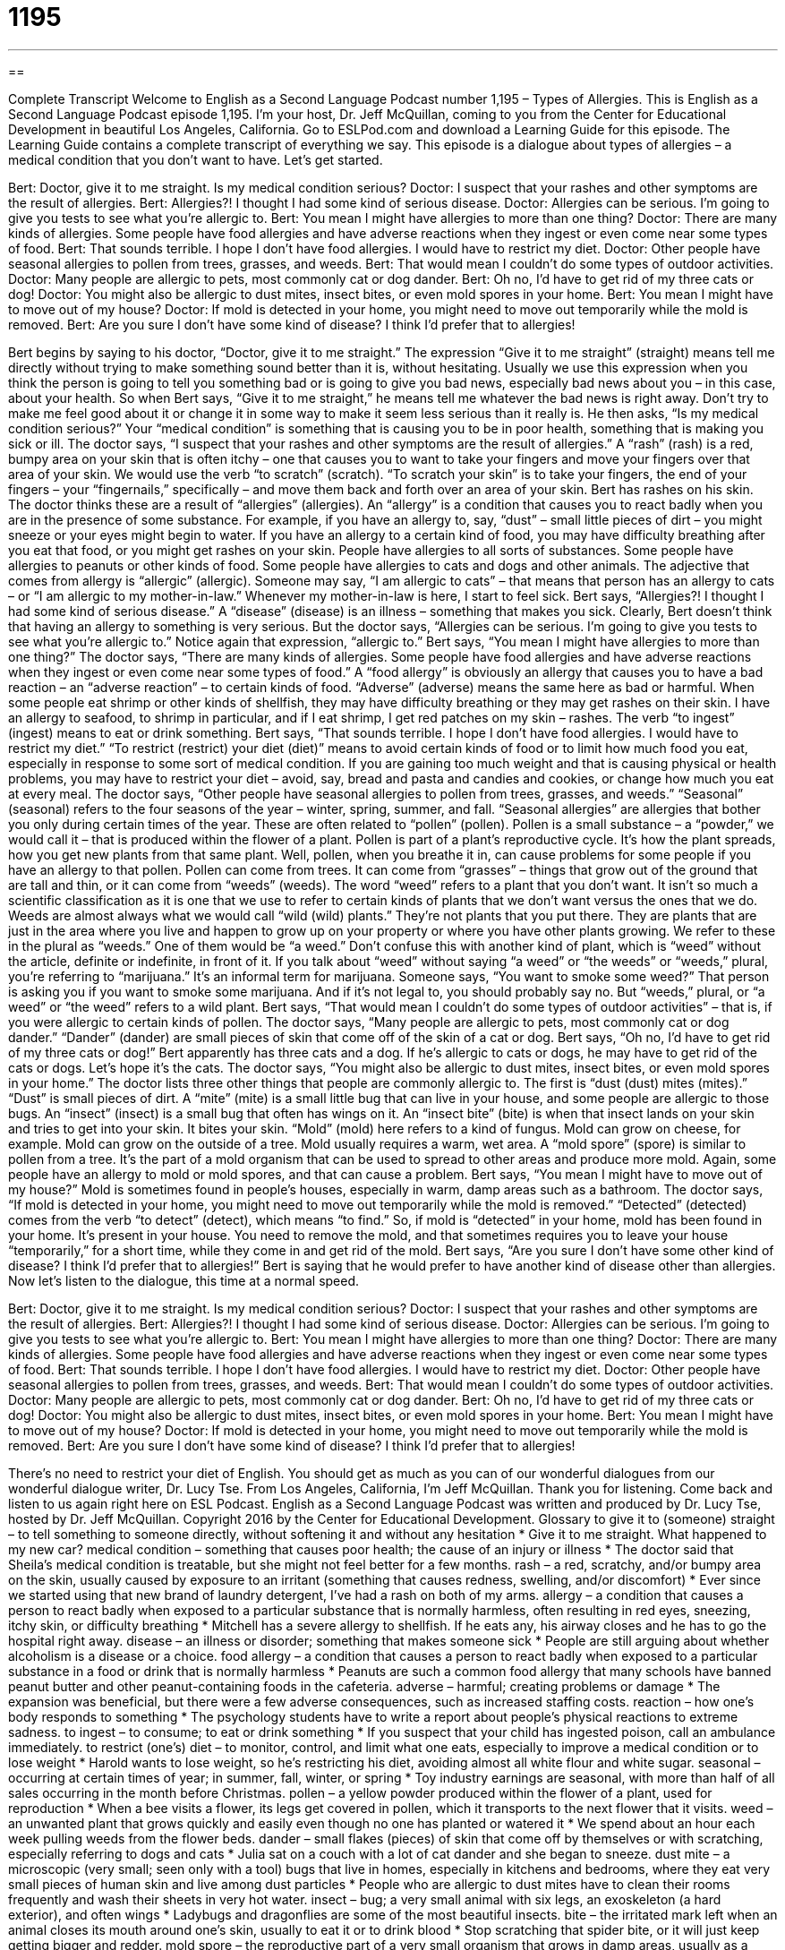 = 1195
:toc: left
:toclevels: 3
:sectnums:
:stylesheet: ../../../myAdocCss.css

'''

== 

Complete Transcript
Welcome to English as a Second Language Podcast number 1,195 – Types of Allergies.
This is English as a Second Language Podcast episode 1,195. I’m your host, Dr. Jeff McQuillan, coming to you from the Center for Educational Development in beautiful Los Angeles, California.
Go to ESLPod.com and download a Learning Guide for this episode. The Learning Guide contains a complete transcript of everything we say.
This episode is a dialogue about types of allergies – a medical condition that you don’t want to have. Let’s get started.
[start of dialogue]
Bert: Doctor, give it to me straight. Is my medical condition serious?
Doctor: I suspect that your rashes and other symptoms are the result of allergies.
Bert: Allergies?! I thought I had some kind of serious disease.
Doctor: Allergies can be serious. I’m going to give you tests to see what you’re allergic to.
Bert: You mean I might have allergies to more than one thing?
Doctor: There are many kinds of allergies. Some people have food allergies and have adverse reactions when they ingest or even come near some types of food.
Bert: That sounds terrible. I hope I don’t have food allergies. I would have to restrict my diet.
Doctor: Other people have seasonal allergies to pollen from trees, grasses, and weeds.
Bert: That would mean I couldn’t do some types of outdoor activities.
Doctor: Many people are allergic to pets, most commonly cat or dog dander.
Bert: Oh no, I’d have to get rid of my three cats or dog!
Doctor: You might also be allergic to dust mites, insect bites, or even mold spores in your home.
Bert: You mean I might have to move out of my house?
Doctor: If mold is detected in your home, you might need to move out temporarily while the mold is removed.
Bert: Are you sure I don’t have some kind of disease? I think I’d prefer that to allergies!
[end of dialogue]
Bert begins by saying to his doctor, “Doctor, give it to me straight.” The expression “Give it to me straight” (straight) means tell me directly without trying to make something sound better than it is, without hesitating. Usually we use this expression when you think the person is going to tell you something bad or is going to give you bad news, especially bad news about you – in this case, about your health.
So when Bert says, “Give it to me straight,” he means tell me whatever the bad news is right away. Don’t try to make me feel good about it or change it in some way to make it seem less serious than it really is. He then asks, “Is my medical condition serious?” Your “medical condition” is something that is causing you to be in poor health, something that is making you sick or ill. The doctor says, “I suspect that your rashes and other symptoms are the result of allergies.”
A “rash” (rash) is a red, bumpy area on your skin that is often itchy – one that causes you to want to take your fingers and move your fingers over that area of your skin. We would use the verb “to scratch” (scratch). “To scratch your skin” is to take your fingers, the end of your fingers – your “fingernails,” specifically – and move them back and forth over an area of your skin.
Bert has rashes on his skin. The doctor thinks these are a result of “allergies” (allergies). An “allergy” is a condition that causes you to react badly when you are in the presence of some substance. For example, if you have an allergy to, say, “dust” – small little pieces of dirt – you might sneeze or your eyes might begin to water. If you have an allergy to a certain kind of food, you may have difficulty breathing after you eat that food, or you might get rashes on your skin.
People have allergies to all sorts of substances. Some people have allergies to peanuts or other kinds of food. Some people have allergies to cats and dogs and other animals. The adjective that comes from allergy is “allergic” (allergic). Someone may say, “I am allergic to cats” – that means that person has an allergy to cats – or “I am allergic to my mother-in-law.” Whenever my mother-in-law is here, I start to feel sick.
Bert says, “Allergies?! I thought I had some kind of serious disease.” A “disease” (disease) is an illness – something that makes you sick. Clearly, Bert doesn’t think that having an allergy to something is very serious. But the doctor says, “Allergies can be serious. I’m going to give you tests to see what you’re allergic to.” Notice again that expression, “allergic to.”
Bert says, “You mean I might have allergies to more than one thing?” The doctor says, “There are many kinds of allergies. Some people have food allergies and have adverse reactions when they ingest or even come near some types of food.” A “food allergy” is obviously an allergy that causes you to have a bad reaction – an “adverse reaction” – to certain kinds of food. “Adverse” (adverse) means the same here as bad or harmful.
When some people eat shrimp or other kinds of shellfish, they may have difficulty breathing or they may get rashes on their skin. I have an allergy to seafood, to shrimp in particular, and if I eat shrimp, I get red patches on my skin – rashes. The verb “to ingest” (ingest) means to eat or drink something.
Bert says, “That sounds terrible. I hope I don’t have food allergies. I would have to restrict my diet.” “To restrict (restrict) your diet (diet)” means to avoid certain kinds of food or to limit how much food you eat, especially in response to some sort of medical condition. If you are gaining too much weight and that is causing physical or health problems, you may have to restrict your diet – avoid, say, bread and pasta and candies and cookies, or change how much you eat at every meal.
The doctor says, “Other people have seasonal allergies to pollen from trees, grasses, and weeds.” “Seasonal” (seasonal) refers to the four seasons of the year – winter, spring, summer, and fall. “Seasonal allergies” are allergies that bother you only during certain times of the year. These are often related to “pollen” (pollen). Pollen is a small substance – a “powder,” we would call it – that is produced within the flower of a plant.
Pollen is part of a plant’s reproductive cycle. It’s how the plant spreads, how you get new plants from that same plant. Well, pollen, when you breathe it in, can cause problems for some people if you have an allergy to that pollen. Pollen can come from trees. It can come from “grasses” – things that grow out of the ground that are tall and thin, or it can come from “weeds” (weeds).
The word “weed” refers to a plant that you don’t want. It isn’t so much a scientific classification as it is one that we use to refer to certain kinds of plants that we don’t want versus the ones that we do. Weeds are almost always what we would call “wild (wild) plants.” They’re not plants that you put there. They are plants that are just in the area where you live and happen to grow up on your property or where you have other plants growing. We refer to these in the plural as “weeds.” One of them would be “a weed.”
Don’t confuse this with another kind of plant, which is “weed” without the article, definite or indefinite, in front of it. If you talk about “weed” without saying “a weed” or “the weeds” or “weeds,” plural, you’re referring to “marijuana.” It’s an informal term for marijuana. Someone says, “You want to smoke some weed?” That person is asking you if you want to smoke some marijuana. And if it’s not legal to, you should probably say no. But “weeds,” plural, or “a weed” or “the weed” refers to a wild plant.
Bert says, “That would mean I couldn’t do some types of outdoor activities” – that is, if you were allergic to certain kinds of pollen. The doctor says, “Many people are allergic to pets, most commonly cat or dog dander.” “Dander” (dander) are small pieces of skin that come off of the skin of a cat or dog. Bert says, “Oh no, I’d have to get rid of my three cats or dog!” Bert apparently has three cats and a dog. If he’s allergic to cats or dogs, he may have to get rid of the cats or dogs. Let’s hope it’s the cats.
The doctor says, “You might also be allergic to dust mites, insect bites, or even mold spores in your home.” The doctor lists three other things that people are commonly allergic to. The first is “dust (dust) mites (mites).” “Dust” is small pieces of dirt. A “mite” (mite) is a small little bug that can live in your house, and some people are allergic to those bugs. An “insect” (insect) is a small bug that often has wings on it. An “insect bite” (bite) is when that insect lands on your skin and tries to get into your skin. It bites your skin.
“Mold” (mold) here refers to a kind of fungus. Mold can grow on cheese, for example. Mold can grow on the outside of a tree. Mold usually requires a warm, wet area. A “mold spore” (spore) is similar to pollen from a tree. It’s the part of a mold organism that can be used to spread to other areas and produce more mold. Again, some people have an allergy to mold or mold spores, and that can cause a problem. Bert says, “You mean I might have to move out of my house?” Mold is sometimes found in people’s houses, especially in warm, damp areas such as a bathroom.
The doctor says, “If mold is detected in your home, you might need to move out temporarily while the mold is removed.” “Detected” (detected) comes from the verb “to detect” (detect), which means “to find.” So, if mold is “detected” in your home, mold has been found in your home. It’s present in your house. You need to remove the mold, and that sometimes requires you to leave your house “temporarily,” for a short time, while they come in and get rid of the mold.
Bert says, “Are you sure I don’t have some other kind of disease? I think I’d prefer that to allergies!” Bert is saying that he would prefer to have another kind of disease other than allergies.
Now let’s listen to the dialogue, this time at a normal speed.
[start of dialogue]
Bert: Doctor, give it to me straight. Is my medical condition serious?
Doctor: I suspect that your rashes and other symptoms are the result of allergies.
Bert: Allergies?! I thought I had some kind of serious disease.
Doctor: Allergies can be serious. I’m going to give you tests to see what you’re allergic to.
Bert: You mean I might have allergies to more than one thing?
Doctor: There are many kinds of allergies. Some people have food allergies and have adverse reactions when they ingest or even come near some types of food.
Bert: That sounds terrible. I hope I don’t have food allergies. I would have to restrict my diet.
Doctor: Other people have seasonal allergies to pollen from trees, grasses, and weeds.
Bert: That would mean I couldn’t do some types of outdoor activities.
Doctor: Many people are allergic to pets, most commonly cat or dog dander.
Bert: Oh no, I’d have to get rid of my three cats or dog!
Doctor: You might also be allergic to dust mites, insect bites, or even mold spores in your home.
Bert: You mean I might have to move out of my house?
Doctor: If mold is detected in your home, you might need to move out temporarily while the mold is removed.
Bert: Are you sure I don’t have some kind of disease? I think I’d prefer that to allergies!
[end of dialogue]
There’s no need to restrict your diet of English. You should get as much as you can of our wonderful dialogues from our wonderful dialogue writer, Dr. Lucy Tse.
From Los Angeles, California, I’m Jeff McQuillan. Thank you for listening. Come back and listen to us again right here on ESL Podcast.
English as a Second Language Podcast was written and produced by Dr. Lucy Tse, hosted by Dr. Jeff McQuillan. Copyright 2016 by the Center for Educational Development.
Glossary
to give it to (someone) straight – to tell something to someone directly, without softening it and without any hesitation
* Give it to me straight. What happened to my new car?
medical condition – something that causes poor health; the cause of an injury or illness
* The doctor said that Sheila’s medical condition is treatable, but she might not feel better for a few months.
rash – a red, scratchy, and/or bumpy area on the skin, usually caused by exposure to an irritant (something that causes redness, swelling, and/or discomfort)
* Ever since we started using that new brand of laundry detergent, I’ve had a rash on both of my arms.
allergy – a condition that causes a person to react badly when exposed to a particular substance that is normally harmless, often resulting in red eyes, sneezing, itchy skin, or difficulty breathing
* Mitchell has a severe allergy to shellfish. If he eats any, his airway closes and he has to go the hospital right away.
disease – an illness or disorder; something that makes someone sick
* People are still arguing about whether alcoholism is a disease or a choice.
food allergy – a condition that causes a person to react badly when exposed to a particular substance in a food or drink that is normally harmless
* Peanuts are such a common food allergy that many schools have banned peanut butter and other peanut-containing foods in the cafeteria.
adverse – harmful; creating problems or damage
* The expansion was beneficial, but there were a few adverse consequences, such as increased staffing costs.
reaction – how one’s body responds to something
* The psychology students have to write a report about people’s physical reactions to extreme sadness.
to ingest – to consume; to eat or drink something
* If you suspect that your child has ingested poison, call an ambulance immediately.
to restrict (one’s) diet – to monitor, control, and limit what one eats, especially to improve a medical condition or to lose weight
* Harold wants to lose weight, so he’s restricting his diet, avoiding almost all white flour and white sugar.
seasonal – occurring at certain times of year; in summer, fall, winter, or spring
* Toy industry earnings are seasonal, with more than half of all sales occurring in the month before Christmas.
pollen – a yellow powder produced within the flower of a plant, used for reproduction
* When a bee visits a flower, its legs get covered in pollen, which it transports to the next flower that it visits.
weed – an unwanted plant that grows quickly and easily even though no one has planted or watered it
* We spend about an hour each week pulling weeds from the flower beds.
dander – small flakes (pieces) of skin that come off by themselves or with scratching, especially referring to dogs and cats
* Julia sat on a couch with a lot of cat dander and she began to sneeze.
dust mite – a microscopic (very small; seen only with a tool) bugs that live in homes, especially in kitchens and bedrooms, where they eat very small pieces of human skin and live among dust particles
* People who are allergic to dust mites have to clean their rooms frequently and wash their sheets in very hot water.
insect – bug; a very small animal with six legs, an exoskeleton (a hard exterior), and often wings
* Ladybugs and dragonflies are some of the most beautiful insects.
bite – the irritated mark left when an animal closes its mouth around one’s skin, usually to eat it or to drink blood
* Stop scratching that spider bite, or it will just keep getting bigger and redder.
mold spore – the reproductive part of a very small organism that grows in damp areas, usually as a large green or black patch on a wall or a piece of old food
* Look at the mold spores growing on this old piece of bread!
detected – found, seen, or observed
* The scanners detected high levels of radioactivity.
Comprehension Questions
1. Why does Bert tell the doctor to “give it to me straight”?
a) Because he wants the doctor to speak slowly and clearly.
b) Because he wants the doctor to tell the full truth very directly.
c) Because he wants the doctor to make him laugh.
2. What is cat or dog dander?
a) The fur or hair on the animal.
b) The noises that the animal makes.
c) Small pieces of the animal’s skin.
Answers at bottom.
What Else Does It Mean?
rash
The word “rash,” in this podcast, means a red, scratchy, and/or bumpy area on the skin, usually caused by exposure to an irritant: “I picked some leaves in the forest, and now I have a rash all over my hands and arms.” “Diaper rash” is the rash that appears on a baby’s bottom when it is not kept dry: “Parents can prevent diaper rash by changing their baby’s diaper more frequently.” The phrase “to break out in a rash” means to get a rash: “Kylie breaks out in a rash whenever she eats tomatoes.” Finally, the word “rash” can be used to describe doing something too quickly, without care and without thinking about it ahead of time: “Let’s ask questions and get a little more information. We don’t want to make a rash decision.”
bite
In this podcast, the word “bite” means the irritated mark left when an animal closes its mouth around one’s skin, usually to eat it or to drink blood: “I’m lucky that dog bite didn’t break through the skin, because I could have gotten an infection.” The phrase “to bite the dust” means to fail or die: “The first eight contestants all bit the dust in the first round.” The phrase “to bite off more than (one) can chew” means to try to do too much, more than one can successfully do: “I thought I could go to school and work full-time, but clearly I bit off more than I could chew.” Finally, the phrase “to bite the hand that feeds (one)” means to hurt someone who has been helpful or supportive: “After everything she has done for you, why would you turn around and bite the hand that feeds you?”
Culture Note
Avoiding Allergens
“Allergy sufferers” (people who have allergies) have many tools and strategies to help them avoid “allergens” (the things that people are allergic too). People who are “sensitive to” (easily affected by) “airborne” (carried in the air) allergens pay attention to “allergy forecasts,” which are special maps that show when and where allergy “concentrations” (the amount of something) will be highest. They can plan to stay inside or wear a “mask” (something that covers part or all of one’s face) on those days to avoid “coming down with” (getting sick with) the “symptoms” (how one’s body reacts to something) of their allergy.
People with “food allergies” must be careful about what they ingest. They always “read the labels” (read the nutrition information printed on food packaging) to determine whether a food or drink contains allergens. They might follow special diets, such as “gluten-free diets” (food that does not have gluten, as substance found in wheat and many other grains) or “dairy-free” (without milk or milk products) diets. When they go to restaurants, they might explain their allergy to the waiter and ask whether the “menu items” (foods sold at a restaurant) contain allergens.
When people have more severe food allergies, they might need to change the environment they are in. Many American children have severe allergies to peanuts, so in response many schools have “banned” (not allowed) peanuts and related foods “on school grounds” (in school buildings and the land surrounding them).
Unfortunately, even the best strategies cannot always prevent exposure to allergens, so many allergy sufferers (or their parents) carry an EpiPen or a similar device that allows them to “inject” (put inside the body through a needle) medicine that can “relieve” (lessen) the most severe symptoms.
Comprehension Answers
1 - b
2 - c